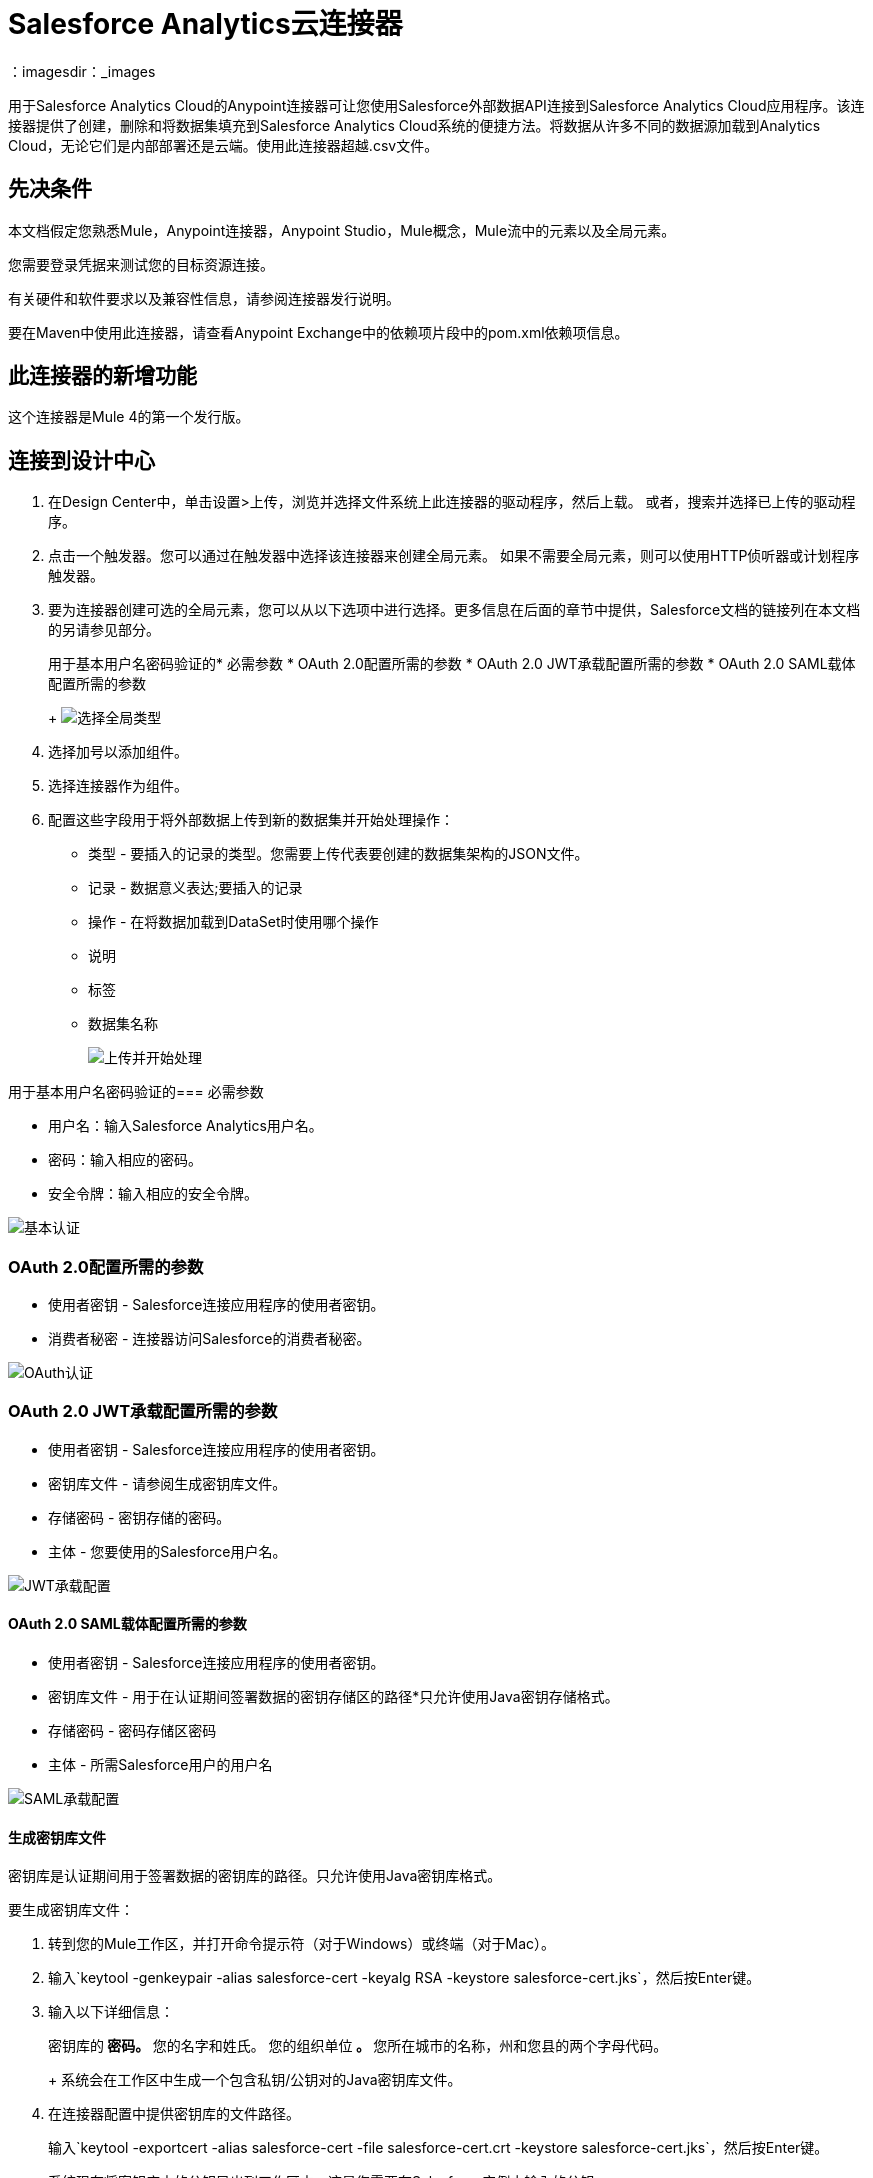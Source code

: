 =  Salesforce Analytics云连接器
：imagesdir：_images

用于Salesforce Analytics Cloud的Anypoint连接器可让您使用Salesforce外部数据API连接到Salesforce Analytics Cloud应用程序。该连接器提供了创建，删除和将数据集填充到Salesforce Analytics Cloud系统的便捷方法。将数据从许多不同的数据源加载到Analytics Cloud，无论它们是内部部署还是云端。使用此连接器超越.csv文件。

== 先决条件

本文档假定您熟悉Mule，Anypoint连接器，Anypoint Studio，Mule概念，Mule流中的元素以及全局元素。

您需要登录凭据来测试您的目标资源连接。

有关硬件和软件要求以及兼容性信息，请参阅连接器发行说明。

要在Maven中使用此连接器，请查看Anypoint Exchange中的依赖项片段中的pom.xml依赖项信息。

== 此连接器的新增功能

这个连接器是Mule 4的第一个发行版。

== 连接到设计中心

. 在Design Center中，单击设置>上传，浏览并选择文件系统上此连接器的驱动程序，然后上载。
或者，搜索并选择已上传的驱动程序。
. 点击一个触发器。您可以通过在触发器中选择该连接器来创建全局元素。
如果不需要全局元素，则可以使用HTTP侦听器或计划程序触发器。
. 要为连接器创建可选的全局元素，您可以从以下选项中进行选择。更多信息在后面的章节中提供，Salesforce文档的链接列在本文档的另请参见部分。
+
用于基本用户名密码验证的* 必需参数
*  OAuth 2.0配置所需的参数
*  OAuth 2.0 JWT承载配置所需的参数
*  OAuth 2.0 SAML载体配置所需的参数
+
image:salesforce-analytics-choose-global-type.png[选择全局类型]
+
. 选择加号以添加组件。
. 选择连接器作为组件。
. 配置这些字段用于将外部数据上传到新的数据集并开始处理操作：
+
** 类型 - 要插入的记录的类型。您需要上传代表要创建的数据集架构的JSON文件。
** 记录 - 数据意义表达;要插入的记录
** 操作 - 在将数据加载到DataSet时使用哪个操作
** 说明
** 标签
** 数据集名称
+
image:salesforce-analytics-upload-and-start.png[上传并开始处理]

用于基本用户名密码验证的=== 必需参数

* 用户名：输入Salesforce Analytics用户名。
* 密码：输入相应的密码。
* 安全令牌：输入相应的安全令牌。

image:salesforce-analytics-dc-basic-auth.png[基本认证]

===  OAuth 2.0配置所需的参数

* 使用者密钥 -  Salesforce连接应用程序的使用者密钥。
* 消费者秘密 - 连接器访问Salesforce的消费者秘密。

image:salesforce-analytics-dc-oauth.png[OAuth认证]

===  OAuth 2.0 JWT承载配置所需的参数

* 使用者密钥 -  Salesforce连接应用程序的使用者密钥。
* 密钥库文件 - 请参阅生成密钥库文件。
* 存储密码 - 密钥存储的密码。
* 主体 - 您要使用的Salesforce用户名。

image:salesforce-analytics-dc-jwt.png[JWT承载配置]

====  OAuth 2.0 SAML载体配置所需的参数

* 使用者密钥 -  Salesforce连接应用程序的使用者密钥。
* 密钥库文件 - 用于在认证期间签署数据的密钥存储区的路径*只允许使用Java密钥存储格式。
* 存储密码 - 密码存储区密码
* 主体 - 所需Salesforce用户的用户名

image:salesforce-analytics-saml.png[SAML承载配置]

==== 生成密钥库文件

密钥库是认证期间用于签署数据的密钥库的路径。只允许使用Java密钥库格式。

要生成密钥库文件：

. 转到您的Mule工作区，并打开命令提示符（对于Windows）或终端（对于Mac）。
. 输入`keytool -genkeypair -alias salesforce-cert -keyalg RSA -keystore salesforce-cert.jks`，然后按Enter键。
. 输入以下详细信息：
+
密钥库的** 密码。
** 您的名字和姓氏。
您的组织单位** 。
** 您所在城市的名称，州和您县的两个字母代码。
+
系统会在工作区中生成一个包含私钥/公钥对的Java密钥库文件。
+
. 在连接器配置中提供密钥库的文件路径。
+
输入`keytool -exportcert -alias salesforce-cert -file salesforce-cert.crt -keystore salesforce-cert.jks`，然后按Enter键。
+
系统现在将密钥库中的公钥导出到工作区中。这是您需要在Salesforce实例中输入的公钥。
+
. 确保您拥有密钥库（salesforce-cert.jks）
和工作区中的公钥（salesforce-cert.crt）文件。

== 在Anypoint Studio 7中连接

您可以在Anypoint Studio中使用此连接器，方法是先从Exchange下载并根据需要进行配置。

== 在Studio中安装连接器

. 点击添加模块并搜索此连接器。
. 点击添加并完成。

=== 在Studio中进行配置

. 将连接器拖放到Studio画布上。
. 要为连接器创建全局元素，请设置以下字段：
+
* 基本认证：
** 用户名：输入Salesforce用户名。
** 密码：输入相应的密码。
** 安全令牌：输入相应的安全令牌。
+
image:salesforce-analytics-basic.png[基本认证]
+
*  OAuth 2.0：
** 使用者密钥 -  Salesforce连接应用程序的使用者密钥。
** 消费者秘密 - 连接器访问Salesforce的消费者秘密。
+
image:salesforce-analytics-oauth.png[OAuth认证]
+
*  OAuth 2.0智威汤逊：
** 使用者密钥 -  Salesforce连接应用程序的使用者密钥。
** 密钥库文件 - 请参阅生成密钥库文件。
** 存储密码 - 密钥存储的密码。
** 主体 - 密钥库的密码。
+
image:salesforce-analytics-jwt.png[OAuth 2.0 JWT身份验证]
+
*  OAuth 2.0 SAML：
** 使用者密钥 -  Salesforce连接应用程序的使用者密钥。
** 密钥库文件 - 请参阅生成密钥库文件。
** 存储密码 - 密钥存储的密码。
** 主体 - 密钥库的密码。
+
image:salesforce-analytics-saml.png[OAuth 2.0 SAML身份验证]
+
. 配置这些字段以将外部数据上传到新的数据集并开始处理操作：
** 类型 - 要插入的记录的类型。选择一个代表要创建的数据集模式的JSON文件。
** 记录 -  DataSense表达式 - 要插入的记录。
** 操作 - 将数据加载到数据集时使用哪种操作。
** 说明
** 标签
** 数据集名称
+
image:salesforce-analytics-studio-upload-and-start.png[上传外部数据]

== 用例：Studio

此用例提供了如何使用Salesforce Analytics连接器并包含此端到端流程的示例：

* 由HTTP侦听器表示的触发器。
* 包含用户名，密码和安全令牌的Salesforce Analytics配置。
* 包含要使用的参数的Salesforce Analytics操作。

下面的示例包含这些组件：

*  HTTP侦听器 - 接受来自http请求的数据。
* 转换消息 - 提供Salesforce分析连接器所需的记录输入数据。

[source,dataweave,linenums]
----
%dw 2.0
---
output application/java
[
	{
		"Id": 1,
		"Country": "Country",
		"City": "City",
		"Year": 428742153,
		"Distance": 284644936,
		"Currencies":
		[
			"EUR",
			"USD"
		],
		"CreationDate": "20/12/2017" as Date {format: "dd/MM/yyyy"}
	},
	{
		"Id": 2,
		"Country": "Country",
		"City": "City",
		"Year": 1432651434,
		"Distance": 1336594394,
		"Currencies":
		[
			"EUR",
			"USD",
			"HUF"
		],
		"CreationDate": "20/12/2017" as Date {format: "dd/MM/yyyy"}
	}
]
----

*  Salesforce Analytics连接器 - 与Salesforce连接，并执行操作将数据推送到Salesforce Analytics中。

image:salesforce-analytics-studio-use-case.png[用例]

== 用例：XML

将此XML代码粘贴到Anypoint Studio中，以试验前一节中描述的流程。
请记住，您仍然必须提供描述该模式的metadata.json文件
要创建的数据集。

[source, xml, linenums]
----
<?xml version="1.0" encoding="UTF-8"?>

<mule xmlns:salesforce-analytics="http://www.mulesoft.org/schema/mule/salesforce-analytics" 
xmlns:ee="http://www.mulesoft.org/schema/mule/ee/core"
xmlns:http="http://www.mulesoft.org/schema/mule/http"
xmlns:file="http://www.mulesoft.org/schema/mule/file" 
xmlns="http://www.mulesoft.org/schema/mule/core" 
xmlns:doc="http://www.mulesoft.org/schema/mule/documentation" 
xmlns:xsi="http://www.w3.org/2001/XMLSchema-instance" 
xsi:schemaLocation="http://www.mulesoft.org/schema/mule/core 
http://www.mulesoft.org/schema/mule/core/current/mule.xsd
http://www.mulesoft.org/schema/mule/file 
http://www.mulesoft.org/schema/mule/file/current/mule-file.xsd
http://www.mulesoft.org/schema/mule/http 
http://www.mulesoft.org/schema/mule/http/current/mule-http.xsd
http://www.mulesoft.org/schema/mule/ee/core 
http://www.mulesoft.org/schema/mule/ee/core/current/mule-ee.xsd
http://www.mulesoft.org/schema/mule/salesforce-analytics 
http://www.mulesoft.org/schema/mule/salesforce-analytics/current/mule-salesforce-analytics.xsd">
 	<configuration-properties file="mule-app.properties" />
	<http:listener-config name="HTTP_Listener_config" doc:name="HTTP Listener config" >
		<http:listener-connection host="0.0.0.0" port="8081" />
	</http:listener-config>
	<salesforce-analytics:salesforce-analytics-config 
	  name="Salesforce_Analytics_Salesforce_Analytics" 
	  doc:name="Salesforce Analytics Salesforce Analytics" >
		<salesforce-analytics:basic-connection username="${salesforce.username}"
		   password="${salesforce.password}" securityToken="${salesforce.securityToken}"
		   url="${salesforce.url}"/>
	</salesforce-analytics:salesforce-analytics-config>
	<flow name="upload-all-in-one-with-append" >
		<http:listener doc:name="Listener" config-ref="HTTP_Listener_config" path="append"/>
		<ee:transform doc:name="Transform Message" >
			<ee:message >
				<ee:set-payload ><![CDATA[%dw 2.0
output application/java
---
[
	{
		"Id": 1,
		"Country": "Country",
		"City": "City",
		"Year": 428742153,
		"Distance": 284644936,
		"Currencies":
		[
			"EUR",
			"USD"
		],
		"CreationDate": "20/12/2017" as Date {format: "dd/MM/yyyy"}
	},
	{
		"Id": 2,
		"Country": "Country",
		"City": "City",
		"Year": 1432651434,
		"Distance": 1336594394,
		"Currencies":
		[
			"EUR",
			"USD",
			"HUF"
		],
		"CreationDate": "20/12/2017" as Date {format: "dd/MM/yyyy"}
	}
]]]></ee:set-payload>
			</ee:message>
		</ee:transform>
		<salesforce-analytics:upload-external-data-into-new-data-set-and-start-processing 
		  doc:name="Upload external data into new data set and start processing" 
		  config-ref="Salesforce_Analytics_Salesforce_Analytics" operation="APPEND" 
		  description="${allInOne.dataSetDescription}" label="${allInOne.dataSetLabel}" 
		  dataSetName="${allInOne.dataSetName}" edgemartContainer="${allInOne.dataSetContainerName}" 
		  type="metadata.json" notificationSent="ALWAYS" notificationEmail="${notification.email}"/>
	</flow>
</mule>
----

== 另请参阅

*  https://developer.salesforce.com/docs/atlas.en-us.bi_dev_guide_ext_data.meta/bi_dev_guide_ext_data/ [Salesforce外部数据API]。
* 有关基本用户名密码身份验证的必需参数，请参阅https://developer.salesforce.com/docs/atlas.en-us.api.meta/api/sforce_api_calls_login.htm[Salesforce基本身份验证]。
* 有关OAuth 2.0配置的必需参数，请参阅https://help.salesforce.com/apex/HTViewHelpDoc?id=remoteaccess_oauth_web_server_flow.htm&language=en_US [Salesforce OAuth 2.0]。
* 有关OAuth 2.0 JWT承载配置的必需参数，请参阅https://help.salesforce.com/HTViewHelpDoc?id=remoteaccess_oauth_jwt_flow.htm[Salesforce OAuth 2.0 JWT承载方式]。
* 有关OAuth 2.0 SAML载体配置的必需参数，请参阅https://help.salesforce.com/apex/HTViewHelpDoc?id=remoteaccess_oauth_SAML_bearer_flow.htm&language=en_US[Salesforce OAuth 2.0 SAML载体]。
